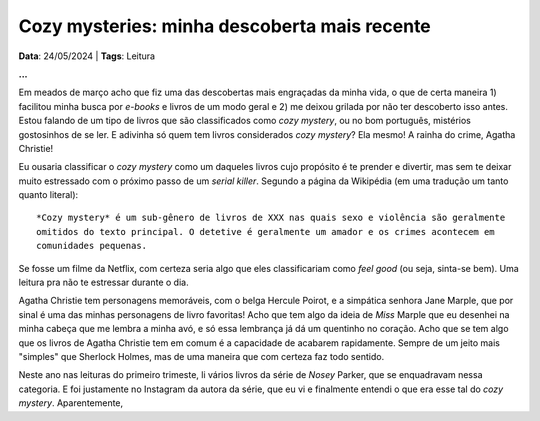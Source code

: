 Cozy mysteries: minha descoberta mais recente
=============================================

**Data**: 24/05/2024 | **Tags**: Leitura

**...**

Em meados de março acho que fiz uma das descobertas mais engraçadas da minha vida, o que
de certa maneira 1) facilitou minha busca por *e-books* e livros de um modo geral e 2) me
deixou grilada por não ter descoberto isso antes. Estou falando de um tipo de livros que 
são classificados como *cozy mystery*, ou no bom português, mistérios gostosinhos de se ler.
E adivinha só quem tem livros considerados *cozy mystery*? Ela mesmo! A rainha do crime,
Agatha Christie!

Eu ousaria classificar o *cozy mystery* como um daqueles livros cujo propósito é te prender
e divertir, mas sem te deixar muito estressado com o próximo passo de um *serial killer*.
Segundo a página da Wikipédia (em uma tradução um tanto quanto literal): 

::
  
  *Cozy mystery* é um sub-gênero de livros de XXX nas quais sexo e violência são geralmente
  omitidos do texto principal. O detetive é geralmente um amador e os crimes acontecem em
  comunidades pequenas.


Se fosse um filme da Netflix, com certeza seria algo que eles classificariam como *feel good*
(ou seja, sinta-se bem). Uma leitura pra não te estressar durante o dia.

Agatha Christie tem personagens memoráveis, com o belga Hercule Poirot, e a simpática senhora
Jane Marple, que por sinal é uma das minhas personagens de livro favoritas! Acho que tem algo
da ideia de *Miss* Marple que eu desenhei na minha cabeça que me lembra a minha avó, e só essa
lembrança já dá um quentinho no coração. Acho que se tem algo que os livros de Agatha Christie
tem em comum é a capacidade de acabarem rapidamente. Sempre de um jeito mais "simples" que
Sherlock Holmes, mas de uma maneira que com certeza faz todo sentido.

Neste ano nas leituras do primeiro trimeste, li vários livros da série de *Nosey* Parker, que
se enquadravam nessa categoria. E foi justamente no Instagram da autora da série, que eu vi e 
finalmente entendi o que era esse tal do *cozy mystery*. Aparentemente, 